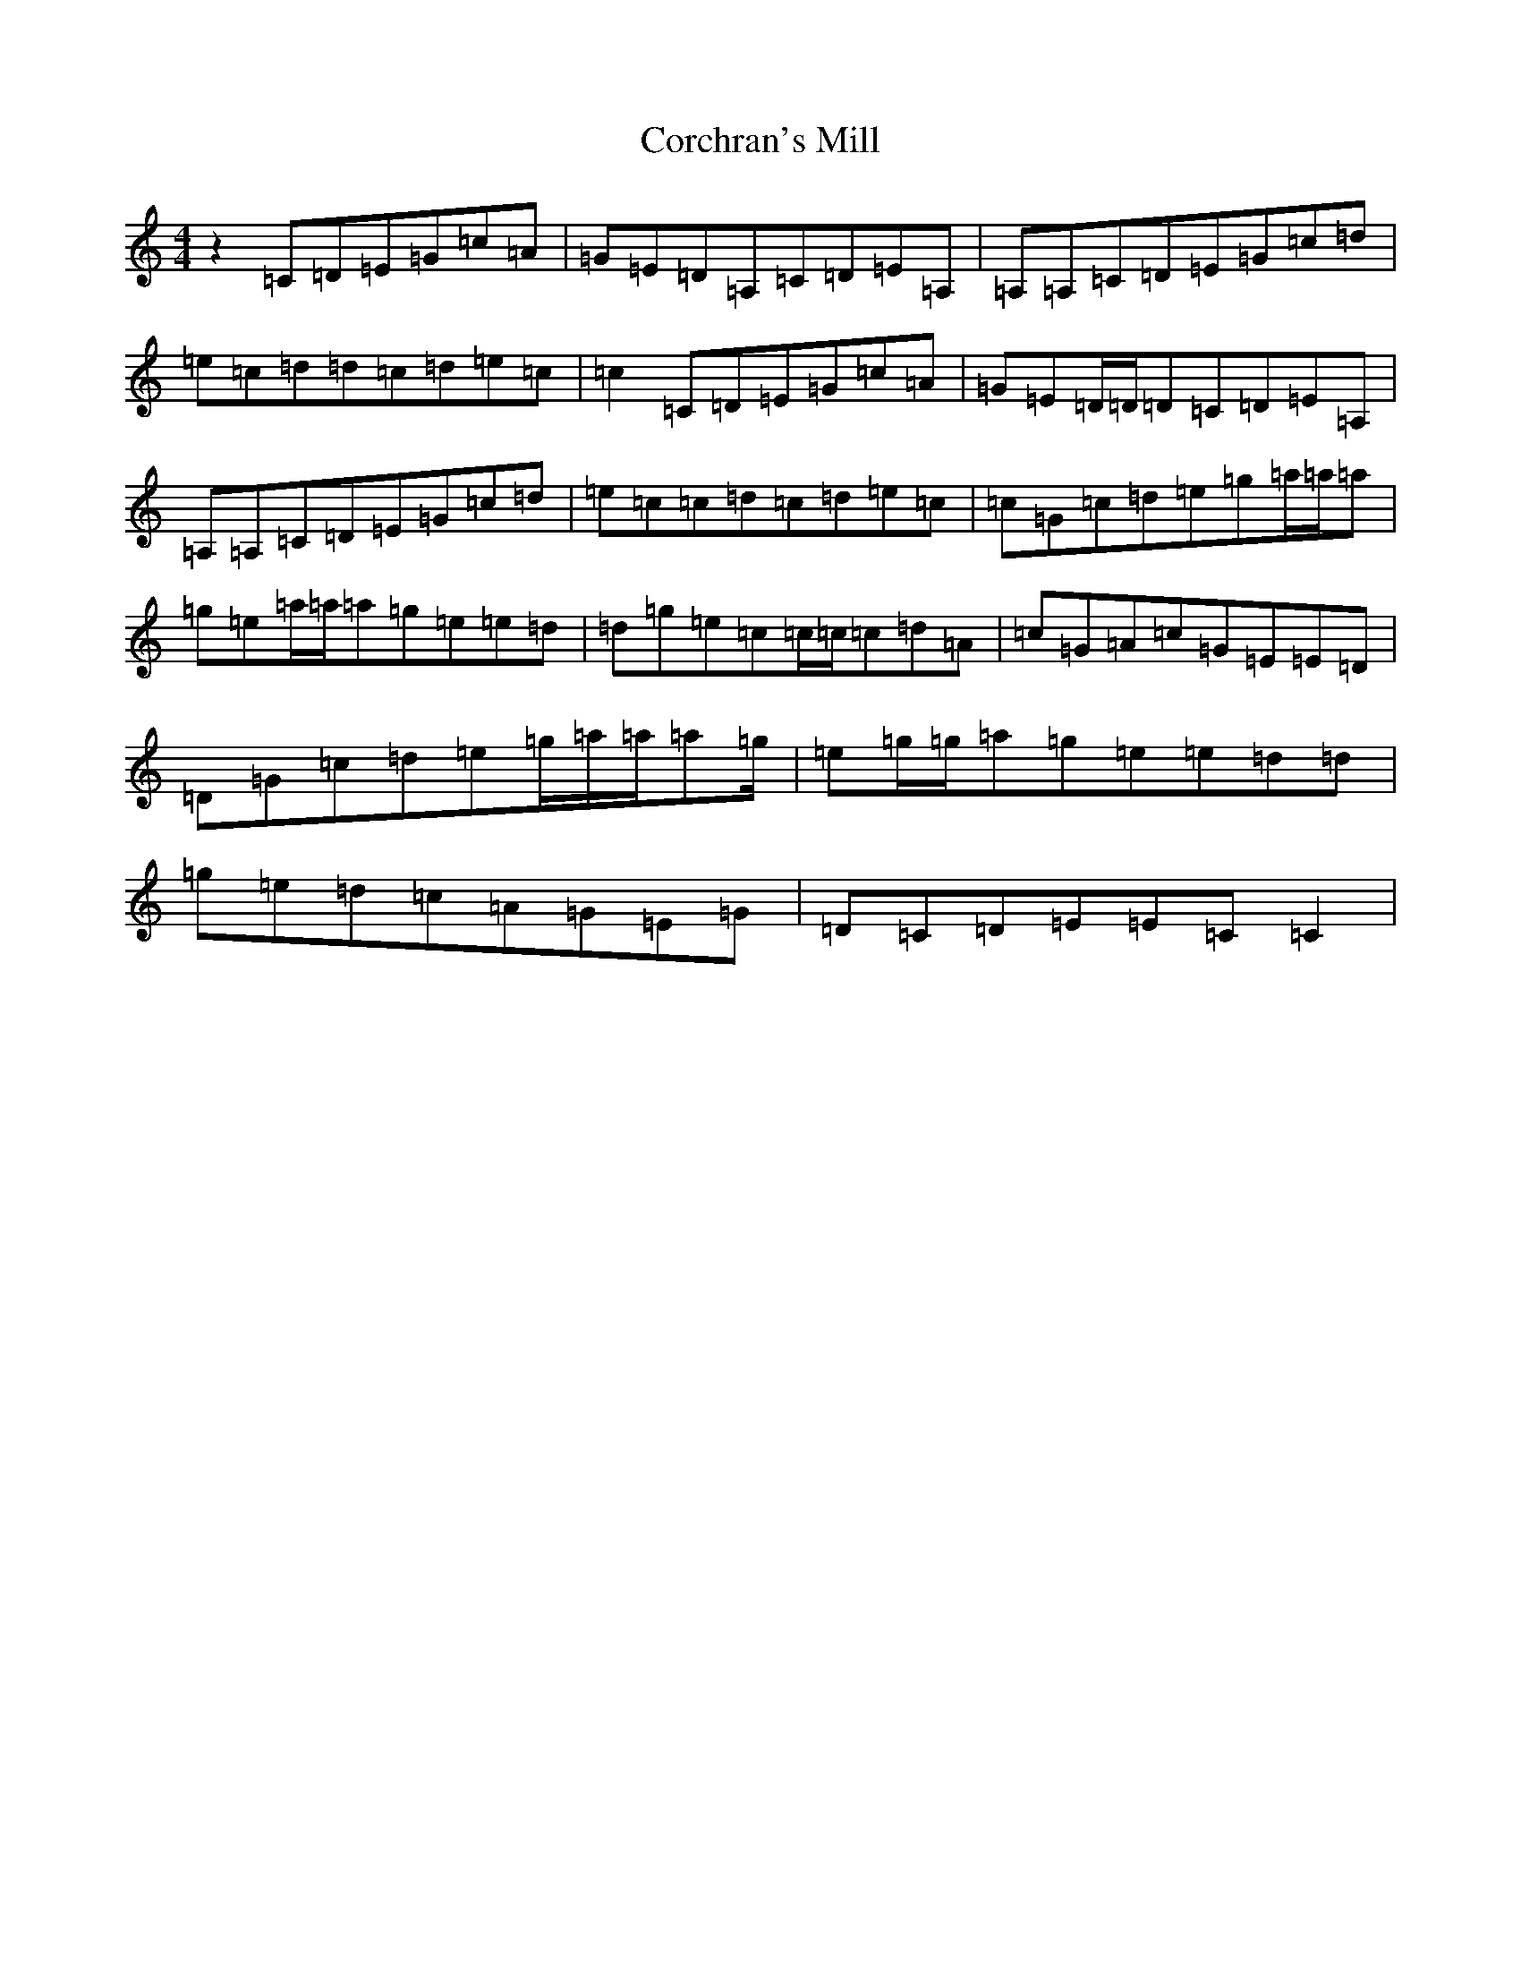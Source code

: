 X: 4231
T: Corchran's Mill
S: https://thesession.org/tunes/9032#setting9032
R: reel
M:4/4
L:1/8
K: C Major
z2=C=D=E=G=c=A|=G=E=D=A,=C=D=E=A,|=A,=A,=C=D=E=G=c=d|=e=c=d=d=c=d=e=c|=c2=C=D=E=G=c=A|=G=E=D/2=D/2=D=C=D=E=A,|=A,=A,=C=D=E=G=c=d|=e=c=c=d=c=d=e=c|=c=G=c=d=e=g=a/2=a/2=a|=g=e=a/2=a/2=a=g=e=e=d|=d=g=e=c=c/2=c/2=c=d=A|=c=G=A=c=G=E=E=D|=D=G=c=d=e=g/2=a/2=a/2=a=g/2|=e=g/2=g/2=a=g=e=e=d=d|=g=e=d=c=A=G=E=G|=D=C=D=E=E=C=C2|